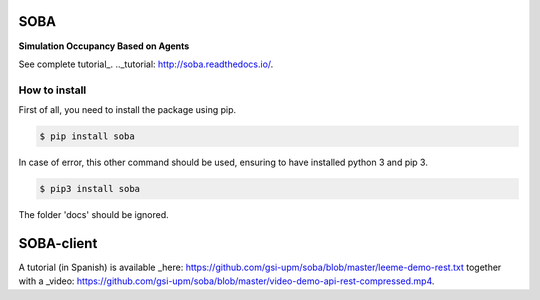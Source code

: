 SOBA
----

**Simulation Occupancy Based on Agents**

See complete tutorial_.
.._tutorial: http://soba.readthedocs.io/.

How to install
~~~~~~~~~~~~~~
First of all, you need to install the package using pip.

.. code:: bash

	$ pip install soba

In case of error, this other command should be used, ensuring to have installed python 3 and pip 3.

.. code:: bash

	$ pip3 install soba

The folder 'docs' should be ignored.

SOBA-client
-----------
A tutorial (in Spanish) is available _here: https://github.com/gsi-upm/soba/blob/master/leeme-demo-rest.txt together with a  _video: https://github.com/gsi-upm/soba/blob/master/video-demo-api-rest-compressed.mp4.
